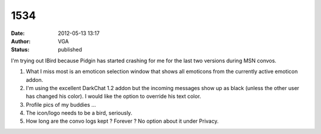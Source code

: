 1534
####
:date: 2012-05-13 13:17
:author: VGA
:status: published

I'm trying out IBird because Pidgin has started crashing for me for the last two versions during MSN convos.

1) What I miss most is an emoticon selection window that shows all emoticons from the currently active emoticon addon.

2) I'm using the excellent DarkChat 1.2 addon but the incoming messages show up as black (unless the other user has changed his color). I would like the option to override his text color.

3) Profile pics of my buddies ...

4) The icon/logo needs to be a bird, seriously.

5) How long are the convo logs kept ? Forever ? No option about it under Privacy.
